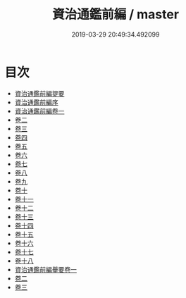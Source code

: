 #+TITLE: 資治通鑑前編 / master
#+DATE: 2019-03-29 20:49:34.492099
* 目次
 - [[file:KR2b0033_000.txt::000-1a][資治通鑑前編提要]]
 - [[file:KR2b0033_000.txt::000-4a][資治通鑑前編序]]
 - [[file:KR2b0033_001.txt::001-1a][資治通鑑前編卷一]]
 - [[file:KR2b0033_002.txt::002-1a][卷二]]
 - [[file:KR2b0033_003.txt::003-1a][卷三]]
 - [[file:KR2b0033_004.txt::004-1a][卷四]]
 - [[file:KR2b0033_005.txt::005-1a][卷五]]
 - [[file:KR2b0033_006.txt::006-1a][卷六]]
 - [[file:KR2b0033_007.txt::007-1a][卷七]]
 - [[file:KR2b0033_008.txt::008-1a][卷八]]
 - [[file:KR2b0033_009.txt::009-1a][卷九]]
 - [[file:KR2b0033_010.txt::010-1a][卷十]]
 - [[file:KR2b0033_011.txt::011-1a][卷十一]]
 - [[file:KR2b0033_012.txt::012-1a][卷十二]]
 - [[file:KR2b0033_013.txt::013-1a][卷十三]]
 - [[file:KR2b0033_014.txt::014-1a][卷十四]]
 - [[file:KR2b0033_015.txt::015-1a][卷十五]]
 - [[file:KR2b0033_016.txt::016-1a][卷十六]]
 - [[file:KR2b0033_017.txt::017-1a][卷十七]]
 - [[file:KR2b0033_018.txt::018-1a][卷十八]]
 - [[file:KR2b0033_019.txt::019-1a][資治通鑑前編舉要卷一]]
 - [[file:KR2b0033_020.txt::020-1a][卷二]]
 - [[file:KR2b0033_021.txt::021-1a][卷三]]
